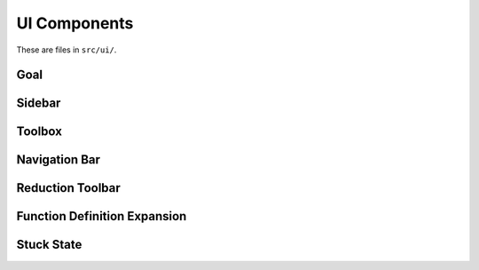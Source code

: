 =============
UI Components
=============

These are files in ``src/ui/``.

Goal
====

Sidebar
=======

Toolbox
=======

Navigation Bar
==============

Reduction Toolbar
=================

Function Definition Expansion
=============================

Stuck State
===========
